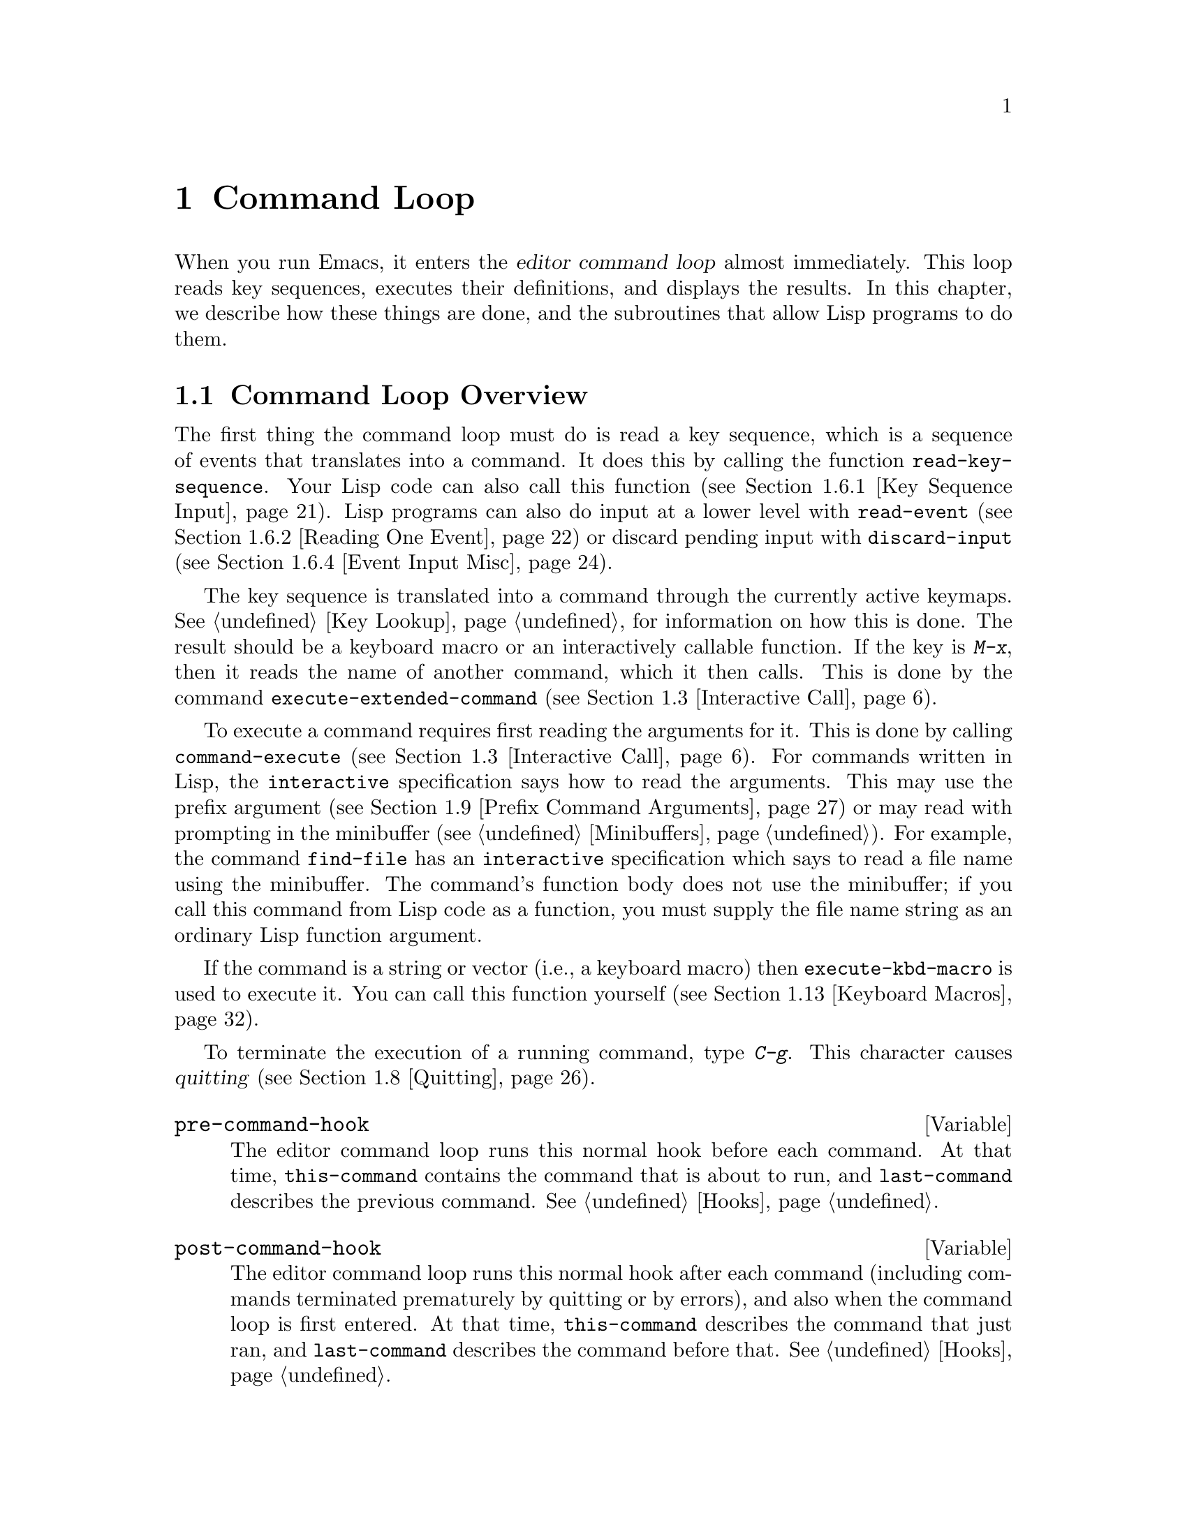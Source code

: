 @c -*-texinfo-*-
@c This is part of the GNU Emacs Lisp Reference Manual.
@c Copyright (C) 1990, 1991, 1992, 1993, 1994 Free Software Foundation, Inc. 
@c See the file elisp.texi for copying conditions.
@setfilename ../info/commands
@node Command Loop, Keymaps, Minibuffers, Top
@chapter Command Loop
@cindex editor command loop
@cindex command loop

  When you run Emacs, it enters the @dfn{editor command loop} almost
immediately.  This loop reads key sequences, executes their definitions,
and displays the results.  In this chapter, we describe how these things
are done, and the subroutines that allow Lisp programs to do them.  

@menu
* Command Overview::    How the command loop reads commands.
* Defining Commands::   Specifying how a function should read arguments.
* Interactive Call::    Calling a command, so that it will read arguments.
* Command Loop Info::   Variables set by the command loop for you to examine.
* Input Events::	What input looks like when you read it.
* Reading Input::       How to read input events from the keyboard or mouse.
* Waiting::             Waiting for user input or elapsed time.
* Quitting::            How @kbd{C-g} works.  How to catch or defer quitting.
* Prefix Command Arguments::    How the commands to set prefix args work.
* Recursive Editing::   Entering a recursive edit,
                          and why you usually shouldn't.
* Disabling Commands::  How the command loop handles disabled commands.
* Command History::     How the command history is set up, and how accessed.
* Keyboard Macros::     How keyboard macros are implemented.
@end menu

@node Command Overview
@section Command Loop Overview

  The first thing the command loop must do is read a key sequence, which
is a sequence of events that translates into a command.  It does this by
calling the function @code{read-key-sequence}.  Your Lisp code can also
call this function (@pxref{Key Sequence Input}).  Lisp programs can also
do input at a lower level with @code{read-event} (@pxref{Reading One
Event}) or discard pending input with @code{discard-input}
(@pxref{Event Input Misc}).

  The key sequence is translated into a command through the currently
active keymaps.  @xref{Key Lookup}, for information on how this is done.
The result should be a keyboard macro or an interactively callable
function.  If the key is @kbd{M-x}, then it reads the name of another
command, which it then calls.  This is done by the command
@code{execute-extended-command} (@pxref{Interactive Call}).

  To execute a command requires first reading the arguments for it.
This is done by calling @code{command-execute} (@pxref{Interactive
Call}).  For commands written in Lisp, the @code{interactive}
specification says how to read the arguments.  This may use the prefix
argument (@pxref{Prefix Command Arguments}) or may read with prompting
in the minibuffer (@pxref{Minibuffers}).  For example, the command
@code{find-file} has an @code{interactive} specification which says to
read a file name using the minibuffer.  The command's function body does
not use the minibuffer; if you call this command from Lisp code as a
function, you must supply the file name string as an ordinary Lisp
function argument.

  If the command is a string or vector (i.e., a keyboard macro) then
@code{execute-kbd-macro} is used to execute it.  You can call this
function yourself (@pxref{Keyboard Macros}).

  To terminate the execution of a running command, type @kbd{C-g}.  This
character causes @dfn{quitting} (@pxref{Quitting}).

@defvar pre-command-hook
The editor command loop runs this normal hook before each command.  At
that time, @code{this-command} contains the command that is about to
run, and @code{last-command} describes the previous command.
@xref{Hooks}.
@end defvar

@defvar post-command-hook
The editor command loop runs this normal hook after each command
(including commands terminated prematurely by quitting or by errors),
and also when the command loop is first entered.  At that time,
@code{this-command} describes the command that just ran, and
@code{last-command} describes the command before that.  @xref{Hooks}.
@end defvar

  An erroneous function in the @code{pre-command-hook} list could easily
make Emacs go into an infinite loop of errors.  To protect you from this
sort of painful problem, Emacs sets the hook variable to @code{nil}
temporarily while running the functions in the hook.  Thus, if a hook
function gets an error, the hook variable is left as @code{nil}.  Emacs
does the same thing for @code{post-command-hook}.

  Quitting is suppressed while running @code{pre-command-hook} and
@code{post-command-hook}; this is because otherwise a quit, happening by
chance within one of these hooks, would turn off the hook.

  One inconvenient result of these protective features is that you
cannot have a function in @code{post-command-hook} or
@code{pre-command-hook} which changes the value of that variable.  But
that's not a real limitation.  If you want hook functions to change the
hook, simply add one fixed function to the hook, and code that function
to look in another hook variable for other functions to call.  Here is
an example:

@example
;; @r{Set up the mechanism.}
(defvar current-post-command-function nil)
(defun run-current-post-command-function ()
  (if current-post-command-function
      (funcall current-post-command-function)))
(add-hooks 'post-command-hook 
           'run-current-post-command-function)

;; @r{Here's a hook function which replaces itself}
;; @r{with a different hook function to run next time.}
(defun first-post-command-function ()
  (setq current-post-command-function
        'second-post-command-function))
@end example

@node Defining Commands
@section Defining Commands
@cindex defining commands
@cindex commands, defining
@cindex functions, making them interactive
@cindex interactive function

  A Lisp function becomes a command when its body contains, at top
level, a form that calls the special form @code{interactive}.  This
form does nothing when actually executed, but its presence serves as a
flag to indicate that interactive calling is permitted.  Its argument
controls the reading of arguments for an interactive call.

@menu
* Using Interactive::     General rules for @code{interactive}.
* Interactive Codes::     The standard letter-codes for reading arguments
                             in various ways.
* Interactive Examples::  Examples of how to read interactive arguments.
@end menu

@node Using Interactive
@subsection Using @code{interactive}

  This section describes how to write the @code{interactive} form that
makes a Lisp function an interactively-callable command.

@defspec interactive arg-descriptor
@cindex argument descriptors
This special form declares that the function in which it appears is a
command, and that it may therefore be called interactively (via
@kbd{M-x} or by entering a key sequence bound to it).  The argument
@var{arg-descriptor} declares how to compute the arguments to the
command when the command is called interactively.

A command may be called from Lisp programs like any other function, but
then the caller supplies the arguments and @var{arg-descriptor} has no
effect.

The @code{interactive} form has its effect because the command loop
(actually, its subroutine @code{call-interactively}) scans through the
function definition looking for it, before calling the function.  Once
the function is called, all its body forms including the
@code{interactive} form are executed, but at this time
@code{interactive} simply returns @code{nil} without even evaluating its
argument.
@end defspec

There are three possibilities for the argument @var{arg-descriptor}:

@itemize @bullet
@item
It may be omitted or @code{nil}; then the command is called with no
arguments.  This leads quickly to an error if the command requires one
or more arguments.

@item
It may be a Lisp expression that is not a string; then it should be a
form that is evaluated to get a list of arguments to pass to the
command.
@cindex argument evaluation form

If this expression reads keyboard input (this includes using the
minibuffer), keep in mind that the integer value of point or the mark
before reading input may be incorrect after reading input.  This is
because the current buffer may be receiving subprocess output;
if subprocess output arrives while the command is waiting for input,
it could relocate point and the mark.

Here's an example of what @emph{not} to do:

@smallexample
(interactive
 (list (region-beginning) (region-end)
       (read-string "Foo: " nil 'my-history)))
@end smallexample

@noindent
Here's how to avoid the problem, by examining point and the mark only
after reading the keyboard input:

@smallexample
(interactive
 (let ((string (read-string "Foo: " nil 'my-history)))
   (list (region-beginning) (region-end) string)))
@end smallexample

@item
@cindex argument prompt
It may be a string; then its contents should consist of a code character
followed by a prompt (which some code characters use and some ignore).
The prompt ends either with the end of the string or with a newline.
Here is a simple example:

@smallexample
(interactive "bFrobnicate buffer: ")
@end smallexample

@noindent
The code letter @samp{b} says to read the name of an existing buffer,
with completion.  The buffer name is the sole argument passed to the
command.  The rest of the string is a prompt.

If there is a newline character in the string, it terminates the prompt.
If the string does not end there, then the rest of the string should
contain another code character and prompt, specifying another argument.
You can specify any number of arguments in this way.

@c Emacs 19 feature
The prompt string can use @samp{%} to include previous argument values
(starting with the first argument) in the prompt.  This is done using
@code{format} (@pxref{Formatting Strings}).  For example, here is how
you could read the name of an existing buffer followed by a new name to
give to that buffer:

@smallexample
@group
(interactive "bBuffer to rename: \nsRename buffer %s to: ")
@end group
@end smallexample

@cindex @samp{*} in interactive
@cindex read-only buffers in interactive
If the first character in the string is @samp{*}, then an error is
signaled if the buffer is read-only.

@cindex @samp{@@} in interactive
@c Emacs 19 feature
If the first character in the string is @samp{@@}, and if the key
sequence used to invoke the command includes any mouse events, then
the window associated with the first of those events is selected
before the command is run.

You can use @samp{*} and @samp{@@} together; the order does not matter.
Actual reading of arguments is controlled by the rest of the prompt
string (starting with the first character that is not @samp{*} or
@samp{@@}).
@end itemize

@node Interactive Codes
@comment  node-name,  next,  previous,  up
@subsection Code Characters for @code{interactive}
@cindex interactive code description
@cindex description for interactive codes
@cindex codes, interactive, description of
@cindex characters for interactive codes

  The code character descriptions below contain a number of key words,
defined here as follows:

@table @b
@item Completion
@cindex interactive completion
Provide completion.  @key{TAB}, @key{SPC}, and @key{RET} perform name
completion because the argument is read using @code{completing-read}
(@pxref{Completion}).  @kbd{?} displays a list of possible completions.

@item Existing
Require the name of an existing object.  An invalid name is not
accepted; the commands to exit the minibuffer do not exit if the current
input is not valid.

@item Default
@cindex default argument string
A default value of some sort is used if the user enters no text in the
minibuffer.  The default depends on the code character.

@item No I/O
This code letter computes an argument without reading any input.
Therefore, it does not use a prompt string, and any prompt string you
supply is ignored.

Even though the code letter doesn't use a prompt string, you must follow
it with a newline if it is not the last code character in the string.

@item Prompt
A prompt immediately follows the code character.  The prompt ends either
with the end of the string or with a newline.

@item Special
This code character is meaningful only at the beginning of the
interactive string, and it does not look for a prompt or a newline.
It is a single, isolated character.
@end table

@cindex reading interactive arguments
  Here are the code character descriptions for use with @code{interactive}:

@table @samp
@item *
Signal an error if the current buffer is read-only.  Special.

@item @@
Select the window mentioned in the first mouse event in the key
sequence that invoked this command.  Special.

@item a
A function name (i.e., a symbol satisfying @code{fboundp}).  Existing,
Completion, Prompt.

@item b
The name of an existing buffer.  By default, uses the name of the
current buffer (@pxref{Buffers}).  Existing, Completion, Default,
Prompt.

@item B
A buffer name.  The buffer need not exist.  By default, uses the name of
a recently used buffer other than the current buffer.  Completion,
Default, Prompt.

@item c
A character.  The cursor does not move into the echo area.  Prompt.

@item C
A command name (i.e., a symbol satisfying @code{commandp}).  Existing,
Completion, Prompt.

@item d
@cindex position argument
The position of point, as an integer (@pxref{Point}).  No I/O.

@item D
A directory name.  The default is the current default directory of the
current buffer, @code{default-directory} (@pxref{System Environment}).
Existing, Completion, Default, Prompt.

@item e
The first or next mouse event in the key sequence that invoked the command.
More precisely, @samp{e} gets events that are lists, so you can look at
the data in the lists.  @xref{Input Events}.  No I/O.

You can use @samp{e} more than once in a single command's interactive
specification.  If the key sequence that invoked the command has
@var{n} events that are lists, the @var{n}th @samp{e} provides the
@var{n}th such event.  Events that are not lists, such as function keys
and @sc{ASCII} characters, do not count where @samp{e} is concerned.

@item f
A file name of an existing file (@pxref{File Names}).  The default
directory is @code{default-directory}.  Existing, Completion, Default,
Prompt.

@item F
A file name.  The file need not exist.  Completion, Default, Prompt.

@item k
A key sequence (@pxref{Keymap Terminology}).  This keeps reading events
until a command (or undefined command) is found in the current key
maps.  The key sequence argument is represented as a string or vector.
The cursor does not move into the echo area.  Prompt.

This kind of input is used by commands such as @code{describe-key} and
@code{global-set-key}.

@item K
A key sequence, whose definition you intend to change.  This works like
@samp{k}, except that it suppresses, for the last input event in the key
sequence, the conversions that are normally used (when necessary) to
convert an undefined key into a defined one.

@item m
@cindex marker argument
The position of the mark, as an integer.  No I/O.

@item n
A number read with the minibuffer.  If the input is not a number, the
user is asked to try again.  The prefix argument, if any, is not used.
Prompt.

@item N
@cindex raw prefix argument usage
The raw prefix argument.  If the prefix argument is @code{nil}, then
read a number as with @kbd{n}.  Requires a number.  @xref{Prefix Command
Arguments}.  Prompt.

@item p
@cindex numeric prefix argument usage
The numeric prefix argument.  (Note that this @samp{p} is lower case.)
No I/O.

@item P
The raw prefix argument.  (Note that this @samp{P} is upper case.)  No
I/O.

@item r
@cindex region argument
Point and the mark, as two numeric arguments, smallest first.  This is
the only code letter that specifies two successive arguments rather than
one.  No I/O.

@item s
Arbitrary text, read in the minibuffer and returned as a string
(@pxref{Text from Minibuffer}).  Terminate the input with either
@key{LFD} or @key{RET}.  (@kbd{C-q} may be used to include either of
these characters in the input.)  Prompt.

@item S
An interned symbol whose name is read in the minibuffer.  Any whitespace
character terminates the input.  (Use @kbd{C-q} to include whitespace in
the string.)  Other characters that normally terminate a symbol (e.g.,
parentheses and brackets) do not do so here.  Prompt.

@item v
A variable declared to be a user option (i.e., satisfying the predicate
@code{user-variable-p}).  @xref{High-Level Completion}.  Existing,
Completion, Prompt.

@item x
A Lisp object, specified with its read syntax, terminated with a
@key{LFD} or @key{RET}.  The object is not evaluated.  @xref{Object from
Minibuffer}.  Prompt.

@item X
@cindex evaluated expression argument
A Lisp form is read as with @kbd{x}, but then evaluated so that its
value becomes the argument for the command.  Prompt.
@end table

@node Interactive Examples
@comment  node-name,  next,  previous,  up
@subsection Examples of Using @code{interactive}
@cindex examples of using @code{interactive}
@cindex @code{interactive}, examples of using 

  Here are some examples of @code{interactive}:

@example
@group
(defun foo1 ()              ; @r{@code{foo1} takes no arguments,}
    (interactive)           ;   @r{just moves forward two words.}
    (forward-word 2))
     @result{} foo1
@end group

@group
(defun foo2 (n)             ; @r{@code{foo2} takes one argument,}
    (interactive "p")       ;   @r{which is the numeric prefix.}
    (forward-word (* 2 n)))
     @result{} foo2
@end group

@group
(defun foo3 (n)             ; @r{@code{foo3} takes one argument,}
    (interactive "nCount:") ;   @r{which is read with the Minibuffer.}
    (forward-word (* 2 n)))
     @result{} foo3
@end group

@group
(defun three-b (b1 b2 b3)
  "Select three existing buffers.
Put them into three windows, selecting the last one."
@end group
    (interactive "bBuffer1:\nbBuffer2:\nbBuffer3:")
    (delete-other-windows)
    (split-window (selected-window) 8)
    (switch-to-buffer b1)
    (other-window 1)
    (split-window (selected-window) 8)
    (switch-to-buffer b2)
    (other-window 1)
    (switch-to-buffer b3))
     @result{} three-b
@group
(three-b "*scratch*" "declarations.texi" "*mail*")
     @result{} nil
@end group
@end example

@node Interactive Call
@section Interactive Call
@cindex interactive call

  After the command loop has translated a key sequence into a
definition, it invokes that definition using the function
@code{command-execute}.  If the definition is a function that is a
command, @code{command-execute} calls @code{call-interactively}, which
reads the arguments and calls the command.  You can also call these
functions yourself.

@defun commandp object
Returns @code{t} if @var{object} is suitable for calling interactively;
that is, if @var{object} is a command.  Otherwise, returns @code{nil}.  

The interactively callable objects include strings and vectors (treated
as keyboard macros), lambda expressions that contain a top-level call to
@code{interactive}, compiled function objects made from such lambda
expressions, autoload objects that are declared as interactive
(non-@code{nil} fourth argument to @code{autoload}), and some of the
primitive functions.

A symbol is @code{commandp} if its function definition is
@code{commandp}.

Keys and keymaps are not commands.  Rather, they are used to look up
commands (@pxref{Keymaps}).

See @code{documentation} in @ref{Accessing Documentation}, for a
realistic example of using @code{commandp}.
@end defun

@defun call-interactively command &optional record-flag
This function calls the interactively callable function @var{command},
reading arguments according to its interactive calling specifications.
An error is signaled if @var{command} is not a function or if it cannot
be called interactively (i.e., is not a command).  Note that keyboard
macros (strings and vectors) are not accepted, even though they are
considered commands, because they are not functions.

@cindex record command history
If @var{record-flag} is non-@code{nil}, then this command and its
arguments are unconditionally added to the list @code{command-history}.
Otherwise, the command is added only if it uses the minibuffer to read
an argument.  @xref{Command History}.
@end defun

@defun command-execute command &optional record-flag
@cindex keyboard macro execution
This function executes @var{command} as an editing command.  The
argument @var{command} must satisfy the @code{commandp} predicate; i.e.,
it must be an interactively callable function or a keyboard macro.

A string or vector as @var{command} is executed with
@code{execute-kbd-macro}.  A function is passed to
@code{call-interactively}, along with the optional @var{record-flag}.

A symbol is handled by using its function definition in its place.  A
symbol with an @code{autoload} definition counts as a command if it was
declared to stand for an interactively callable function.  Such a
definition is handled by loading the specified library and then
rechecking the definition of the symbol.
@end defun

@deffn Command execute-extended-command prefix-argument
@cindex read command name
This function reads a command name from the minibuffer using
@code{completing-read} (@pxref{Completion}).  Then it uses
@code{command-execute} to call the specified command.  Whatever that
command returns becomes the value of @code{execute-extended-command}.

@cindex execute with prefix argument
If the command asks for a prefix argument, it receives the value
@var{prefix-argument}.  If @code{execute-extended-command} is called
interactively, the current raw prefix argument is used for
@var{prefix-argument}, and thus passed on to whatever command is run.

@c !!! Should this be @kindex?
@cindex @kbd{M-x}
@code{execute-extended-command} is the normal definition of @kbd{M-x},
so it uses the string @w{@samp{M-x }} as a prompt.  (It would be better
to take the prompt from the events used to invoke
@code{execute-extended-command}, but that is painful to implement.)  A
description of the value of the prefix argument, if any, also becomes
part of the prompt.

@example
@group
(execute-extended-command 1)
---------- Buffer: Minibuffer ----------
1 M-x forward-word RET
---------- Buffer: Minibuffer ----------
     @result{} t
@end group
@end example
@end deffn

@defun interactive-p
This function returns @code{t} if the containing function (the one that
called @code{interactive-p}) was called interactively, with the function
@code{call-interactively}.  (It makes no difference whether
@code{call-interactively} was called from Lisp or directly from the
editor command loop.)  If the containing function was called by Lisp
evaluation (or with @code{apply} or @code{funcall}), then it was not
called interactively.

The most common use of @code{interactive-p} is for deciding whether to
print an informative message.  As a special exception,
@code{interactive-p} returns @code{nil} whenever a keyboard macro is
being run.  This is to suppress the informative messages and speed
execution of the macro.

For example:

@example
@group
(defun foo ()
  (interactive)
  (and (interactive-p)
       (message "foo")))
     @result{} foo
@end group

@group
(defun bar ()
  (interactive)
  (setq foobar (list (foo) (interactive-p))))
     @result{} bar
@end group

@group
;; @r{Type @kbd{M-x foo}.}
     @print{} foo
@end group

@group
;; @r{Type @kbd{M-x bar}.}
;; @r{This does not print anything.}
@end group

@group
foobar
     @result{} (nil t)
@end group
@end example
@end defun

@node Command Loop Info
@comment  node-name,  next,  previous,  up
@section Information from the Command Loop

The editor command loop sets several Lisp variables to keep status
records for itself and for commands that are run.  

@defvar last-command
This variable records the name of the previous command executed by the
command loop (the one before the current command).  Normally the value
is a symbol with a function definition, but this is not guaranteed.

The value is copied from @code{this-command} when a command returns to
the command loop, except when the command specifies a prefix argument
for the following command.
@end defvar

@defvar this-command
@cindex current command
This variable records the name of the command now being executed by
the editor command loop.  Like @code{last-command}, it is normally a symbol
with a function definition.

The command loop sets this variable just before running a command, and
copies its value into @code{last-command} when the command finishes
(unless the command specifies a prefix argument for the following
command).

@cindex kill command repetition
Some commands set this variable during their execution, as a flag for
whatever command runs next.  In particular, the functions that kill text
set @code{this-command} to @code{kill-region} so that any kill commands
immediately following will know to append the killed text to the
previous kill.
@end defvar

If you do not want a particular command to be recognized as the previous
command in the case where it got an error, you must code that command to
prevent this.  One way is to set @code{this-command} to @code{t} at the
beginning of the command, and set @code{this-command} back to its proper
value at the end, like this:

@example
(defun foo (args@dots{})
  (interactive @dots{})
  (let ((old-this-command this-command))
    (setq this-command t)
    @r{@dots{}do the work@dots{}}
    (setq this-command old-this-command)))
@end example

@defun this-command-keys
This function returns a string or vector containing the key sequence
that invoked the present command, plus any previous commands that
generated the prefix argument for this command.  The value is a string
if all those events were characters.  @xref{Input Events}.

@example
@group
(this-command-keys)
;; @r{Now use @kbd{C-u C-x C-e} to evaluate that.}
     @result{} "^U^X^E"
@end group
@end example
@end defun

@defvar last-nonmenu-event
This variable holds the last input event read as part of a key
sequence, not counting events resulting from mouse menus.

One use of this variable is to figure out a good default location to
pop up another menu.
@end defvar

@defvar last-command-event
@defvarx last-command-char
This variable is set to the last input event that was read by the
command loop as part of a command.  The principal use of this variable
is in @code{self-insert-command}, which uses it to decide which
character to insert.

@example
@group
last-command-event
;; @r{Now use @kbd{C-u C-x C-e} to evaluate that.}
     @result{} 5
@end group
@end example

@noindent
The value is 5 because that is the @sc{ASCII} code for @kbd{C-e}.

The alias @code{last-command-char} exists for compatibility with
Emacs version 18.
@end defvar

@c Emacs 19 feature
@defvar last-event-frame
This variable records which frame the last input event was directed to.
Usually this is the frame that was selected when the event was
generated, but if that frame has redirected input focus to another
frame, the value is the frame to which the event was redirected.
@xref{Input Focus}.
@end defvar

@defvar echo-keystrokes
This variable determines how much time should elapse before command
characters echo.  Its value must be an integer, which specifies the
number of seconds to wait before echoing.  If the user types a prefix
key (such as @kbd{C-x}) and then delays this many seconds before
continuing, the prefix key is echoed in the echo area.  Any subsequent
characters in the same command will be echoed as well.

If the value is zero, then command input is not echoed.
@end defvar

@node Input Events
@section Input Events
@cindex events
@cindex input events

The Emacs command loop reads a sequence of @dfn{input events} that
represent keyboard or mouse activity.  The events for keyboard activity
are characters or symbols; mouse events are always lists.  This section
describes the representation and meaning of input events in detail.

@defun eventp object
This function returns non-@code{nil} if @var{event} is an input event.
@end defun

@menu
* Keyboard Events::		Ordinary characters--keys with symbols on them.
* Function Keys::		Function keys--keys with names, not symbols.
* Mouse Events::                Overview of mouse events.
* Click Events::		Pushing and releasing a mouse button.
* Drag Events::			Moving the mouse before releasing the button.
* Button-Down Events::		A button was pushed and not yet released.
* Repeat Events::               Double and triple click (or drag, or down).
* Motion Events::		Just moving the mouse, not pushing a button.
* Focus Events::		Moving the mouse between frames.
* Misc Events::                 Other events window systems can generate.
* Event Examples::		Examples of the lists for mouse events.
* Classifying Events::		Finding the modifier keys in an event symbol.
				Event types.
* Accessing Events::		Functions to extract info from events.
* Strings of Events::           Special considerations for putting
				  keyboard character events in a string.
@end menu

@node Keyboard Events
@subsection Keyboard Events

There are two kinds of input you can get from the keyboard: ordinary
keys, and function keys.  Ordinary keys correspond to characters; the
events they generate are represented in Lisp as characters.  In Emacs
versions 18 and earlier, characters were the only events.  The event
type of a character event is the character itself (an integer); 
see @ref{Classifying Events}.

@cindex modifier bits (of input character)
@cindex basic code (of input character)
An input character event consists of a @dfn{basic code} between 0 and
255, plus any or all of these @dfn{modifier bits}:

@table @asis
@item meta
The 2**23 bit in the character code indicates a character
typed with the meta key held down.

@item control
The 2**22 bit in the character code indicates a non-@sc{ASCII}
control character.

@sc{ASCII} control characters such as @kbd{C-a} have special basic
codes of their own, so Emacs needs no special bit to indicate them.
Thus, the code for @kbd{C-a} is just 1.

But if you type a control combination not in @sc{ASCII}, such as
@kbd{%} with the control key, the numeric value you get is the code
for @kbd{%} plus 2**22 (assuming the terminal supports non-@sc{ASCII}
control characters).

@item shift
The 2**21 bit in the character code indicates an @sc{ASCII} control
character typed with the shift key held down.

For letters, the basic code indicates upper versus lower case; for
digits and punctuation, the shift key selects an entirely different
character with a different basic code.  In order to keep within
the @sc{ASCII} character set whenever possible, Emacs avoids using
the 2**21 bit for those characters.

However, @sc{ASCII} provides no way to distinguish @kbd{C-A} from
@kbd{C-a}, so Emacs uses the 2**21 bit in @kbd{C-A} and not in
@kbd{C-a}.

@item hyper
The 2**20 bit in the character code indicates a character
typed with the hyper key held down.

@item super
The 2**19 bit in the character code indicates a character
typed with the super key held down.

@item alt
The 2**18 bit in the character code indicates a character typed with
the alt key held down.  (On some terminals, the key labeled @key{ALT}
is actually the meta key.)
@end table

  In the future, Emacs may support a larger range of basic codes.  We
may also move the modifier bits to larger bit numbers.  Therefore, you
should avoid mentioning specific bit numbers in your program.
Instead, the way to test the modifier bits of a character is with the
function @code{event-modifiers} (@pxref{Classifying Events}).

@node Function Keys
@subsection Function Keys

@cindex function keys
Most keyboards also have @dfn{function keys}---keys that have names or
symbols that are not characters.  Function keys are represented in Lisp
as symbols; the symbol's name is the function key's label, in lower
case.  For example, pressing a key labeled @key{F1} places the symbol
@code{f1} in the input stream.

The event type of a function key event is the event symbol itself.
@xref{Classifying Events}.

Here are a few special cases in the symbol-naming convention for
function keys:

@table @asis
@item @code{backspace}, @code{tab}, @code{newline}, @code{return}, @code{delete}
These keys correspond to common @sc{ASCII} control characters that have
special keys on most keyboards.

In @sc{ASCII}, @kbd{C-i} and @key{TAB} are the same character.  If the
terminal can distinguish between them, Emacs conveys the distinction to
Lisp programs by representing the former as the integer 9, and the
latter as the symbol @code{tab}.

Most of the time, it's not useful to distinguish the two.  So normally
@code{function-key-map} is set up to map @code{tab} into 9.  Thus, a key
binding for character code 9 (the character @kbd{C-i}) also applies to
@code{tab}.  Likewise for the other symbols in this group.  The function
@code{read-char} likewise converts these events into characters.

In @sc{ASCII}, @key{BS} is really @kbd{C-h}.  But @code{backspace}
converts into the character code 127 (@key{DEL}), not into code 8
(@key{BS}).  This is what most users prefer.

@item @code{left}, @code{up}, @code{right}, @code{down}
Cursor arrow keys
@item @code{kp-add}, @code{kp-decimal}, @code{kp-divide}, @dots{}
Keypad keys (to the right of the regular keyboard).
@item @code{kp-0}, @code{kp-1}, @dots{}
Keypad keys with digits.
@item @code{kp-f1}, @code{kp-f2}, @code{kp-f3}, @code{kp-f4}
Keypad PF keys.
@item @code{kp-home}, @code{kp-left}, @code{kp-up}, @code{kp-right}, @code{kp-down}
Keypad arrow keys.  Emacs normally translates these
into the non-keypad keys @code{home}, @code{left}, @dots{}
@item @code{kp-prior}, @code{kp-next}, @code{kp-end}, @code{kp-begin}, @code{kp-insert}, @code{kp-delete}
Additional keypad duplicates of keys ordinarily found elsewhere.  Emacs
normally translates these into the like-named non-keypad keys.
@end table

You can use the modifier keys @key{ALT}, @key{CTRL}, @key{HYPER},
@key{META}, @key{SHIFT}, and @key{SUPER} with function keys.  The way to
represent them is with prefixes in the symbol name:

@table @samp
@item A-
The alt modifier.
@item C-
The control modifier.
@item H-
The hyper modifier.
@item M-
The meta modifier.
@item S-
The shift modifier.
@item s-
The super modifier.
@end table

Thus, the symbol for the key @key{F3} with @key{META} held down is
@code{M-f3}.  When you use more than one prefix, we recommend you
write them in alphabetical order; but the order does not matter in
arguments to the key-binding lookup and modification functions.

@node Mouse Events
@subsection Mouse Events

Emacs supports four kinds of mouse events: click events, drag events,
button-down events, and motion events.  All mouse events are represented
as lists.  The @sc{car} of the list is the event type; this says which
mouse button was involved, and which modifier keys were used with it.
The event type can also distinguish double or triple button presses
(@pxref{Repeat Events}).  The rest of the list elements give position
and time information.

For key lookup, only the event type matters: two events of the same type
necessarily run the same command.  The command can access the full
values of these events using the @samp{e} interactive code.
@xref{Interactive Codes}.

A key sequence that starts with a mouse event is read using the keymaps
of the buffer in the window that the mouse was in, not the current
buffer.  This does not imply that clicking in a window selects that
window or its buffer---that is entirely under the control of the command
binding of the key sequence.

@node Click Events
@subsection Click Events
@cindex click event
@cindex mouse click event

When the user presses a mouse button and releases it at the same
location, that generates a @dfn{click} event.  Mouse click events have
this form:

@example
(@var{event-type}
 (@var{window} @var{buffer-pos} (@var{x} . @var{y}) @var{timestamp})
 @var{click-count})
@end example

Here is what the elements normally mean:

@table @asis
@item @var{event-type}
This is a symbol that indicates which mouse button was used.  It is
one of the symbols @code{mouse-1}, @code{mouse-2}, @dots{}, where the
buttons are numbered left to right.

You can also use prefixes @samp{A-}, @samp{C-}, @samp{H-}, @samp{M-},
@samp{S-} and @samp{s-} for modifiers alt, control, hyper, meta, shift
and super, just as you would with function keys.

This symbol also serves as the event type of the event.  Key bindings
describe events by their types; thus, if there is a key binding for
@code{mouse-1}, that binding would apply to all events whose
@var{event-type} is @code{mouse-1}.

@item @var{window}
This is the window in which the click occurred.

@item @var{x}, @var{y}
These are the pixel-denominated coordinates of the click, relative to
the top left corner of @var{window}, which is @code{(0 . 0)}.

@item @var{buffer-pos}
This is the buffer position of the character clicked on.

@item @var{timestamp}
This is the time at which the event occurred, in milliseconds.  (Since
this value wraps around the entire range of Emacs Lisp integers in about
five hours, it is useful only for relating the times of nearby events.)

@item @var{click-count}
This is the number of rapid repeated presses so far of the same mouse
button.  @xref{Repeat Events}.
@end table

The meanings of @var{buffer-pos}, @var{x} and @var{y} are somewhat
different when the event location is in a special part of the screen,
such as the mode line or a scroll bar.

If the location is in a scroll bar, then @var{buffer-pos} is the symbol
@code{vertical-scroll-bar} or @code{horizontal-scroll-bar}, and the pair
@code{(@var{x} . @var{y})} is replaced with a pair @code{(@var{portion}
. @var{whole})}, where @var{portion} is the distance of the click from
the top or left end of the scroll bar, and @var{whole} is the length of
the entire scroll bar.

If the position is on a mode line or the vertical line separating
@var{window} from its neighbor to the right, then @var{buffer-pos} is
the symbol @code{mode-line} or @code{vertical-line}.  For the mode line,
@var{y} does not have meaningful data.  For the vertical line, @var{x}
does not have meaningful data.

In one special case, @var{buffer-pos} is a list containing a symbol (one
of the symbols listed above) instead of just the symbol.  This happens
after the imaginary prefix keys for the event are inserted into the
input stream.  @xref{Key Sequence Input}.

@node Drag Events
@subsection Drag Events
@cindex drag event
@cindex mouse drag event

With Emacs, you can have a drag event without even changing your
clothes.  A @dfn{drag event} happens every time the user presses a mouse
button and then moves the mouse to a different character position before
releasing the button.  Like all mouse events, drag events are
represented in Lisp as lists.  The lists record both the starting mouse
position and the final position, like this:

@example
(@var{event-type}
 (@var{window1} @var{buffer-pos1} (@var{x1} . @var{y1}) @var{timestamp1})
 (@var{window2} @var{buffer-pos2} (@var{x2} . @var{y2}) @var{timestamp2})
 @var{click-count})
@end example

For a drag event, the name of the symbol @var{event-type} contains the
prefix @samp{drag-}.  The second and third elements of the event give
the starting and ending position of the drag.  Aside from that, the data
have the same meanings as in a click event (@pxref{Click Events}).  You
can access the second element of any mouse event in the same way, with
no need to distinguish drag events from others.

The @samp{drag-} prefix follows the modifier key prefixes such as
@samp{C-} and @samp{M-}.

If @code{read-key-sequence} receives a drag event that has no key
binding, and the corresponding click event does have a binding, it
changes the drag event into a click event at the drag's starting
position.  This means that you don't have to distinguish between click
and drag events unless you want to.

@node Button-Down Events
@subsection Button-Down Events
@cindex button-down event

Click and drag events happen when the user releases a mouse button.
They cannot happen earlier, because there is no way to distinguish a
click from a drag until the button is released.

If you want to take action as soon as a button is pressed, you need to
handle @dfn{button-down} events.@footnote{Button-down is the
conservative antithesis of drag.}  These occur as soon as a button is
pressed.  They are represented by lists that look exactly like click
events (@pxref{Click Events}), except that the @var{event-type} symbol
name contains the prefix @samp{down-}.  The @samp{down-} prefix follows
modifier key prefixes such as @samp{C-} and @samp{M-}.

The function @code{read-key-sequence}, and therefore the Emacs command
loop as well, ignore any button-down events that don't have command
bindings.  This means that you need not worry about defining button-down
events unless you want them to do something.  The usual reason to define
a button-down event is so that you can track mouse motion (by reading
motion events) until the button is released.  @xref{Motion Events}.

@node Repeat Events
@subsection Repeat Events
@cindex repeat events
@cindex double-click events
@cindex triple-click events

If you press the same mouse button more than once in quick succession
without moving the mouse, Emacs generates special @dfn{repeat} mouse
events for the second and subsequent presses.

The most common repeat events are @dfn{double-click} events.  Emacs
generates a double-click event when you click a button twice; the event
happens when you release the button (as is normal for all click
events).

The event type of a double-click event contains the prefix
@samp{double-}.  Thus, a double click on the second mouse button with
@key{meta} held down comes to the Lisp program as
@code{M-double-mouse-2}.  If a double-click event has no binding, the
binding of the corresponding ordinary click event is used to execute
it.  Thus, you need not pay attention to the double click feature 
unless you really want to.

When the user performs a double click, Emacs generates first an ordinary
click event, and then a double-click event.  Therefore, you must design
the command binding of the double click event to assume that the
single-click command has already run.  It must produce the desired
results of a double click, starting from the results of a single click.

This is convenient, if the meaning of a double click somehow ``builds
on'' the meaning of a single click---which is recommended user interface
design practice for double clicks.

If you click a button, then press it down again and start moving the
mouse with the button held down, then you get a @dfn{double-drag} event
when you ultimately release the button.  Its event type contains
@samp{double-drag} instead of just @samp{drag}.  If a double-drag event
has no binding, Emacs looks for an alternate binding as if the event
were an ordinary drag.

Before the double-click or double-drag event, Emacs generates a
@dfn{double-down} event when the user presses the button down for the
second time.  Its event type contains @samp{double-down} instead of just
@samp{down}.  If a double-down event has no binding, Emacs looks for an
alternate binding as if the event were an ordinary button-down event.
If it finds no binding that way either, the double-down event is
ignored.

To summarize, when you click a button and then press it again right
away, Emacs generates a down event and a click event for the first
click, a double-down event when you press the button again, and finally
either a double-click or a double-drag event.

If you click a button twice and then press it again, all in quick
succession, Emacs generates a @dfn{triple-down} event, followed by
either a @dfn{triple-click} or a @dfn{triple-drag}.  The event types of
these events contain @samp{triple} instead of @samp{double}.  If any
triple event has no binding, Emacs uses the binding that it would use
for the corresponding double event.

If you click a button three or more times and then press it again, the
events for the presses beyond the third are all triple events.  Emacs
does not have separate event types for quadruple, quintuple, etc.@:
events.  However, you can look at the event list to find out precisely
how many times the button was pressed.

@defun event-click-count event
This function returns the number of consecutive button presses that led
up to @var{event}.  If @var{event} is a double-down, double-click or
double-drag event, the value is 2.  If @var{event} is a triple event,
the value is 3 or greater.  If @var{event} is an ordinary mouse event
(not a repeat event), the value is 1.
@end defun

@defvar double-click-time
To generate repeat events, successive mouse button presses must be at
the same screen position, and the number of milliseconds between
successive button presses must be less than the value of
@code{double-click-time}.  Setting @code{double-click-time} to
@code{nil} disables multi-click detection entirely.  Setting it to
@code{t} removes the time limit; Emacs then detects multi-clicks by
position only.
@end defvar

@node Motion Events
@subsection Motion Events
@cindex motion event
@cindex mouse motion events

Emacs sometimes generates @dfn{mouse motion} events to describe motion
of the mouse without any button activity.  Mouse motion events are
represented by lists that look like this:

@example
(mouse-movement
 (@var{window} @var{buffer-pos} (@var{x} . @var{y}) @var{timestamp}))
@end example

The second element of the list describes the current position of the
mouse, just as in a click event (@pxref{Click Events}).

The special form @code{track-mouse} enables generation of motion events
within its body.  Outside of @code{track-mouse} forms, Emacs does not
generate events for mere motion of the mouse, and these events do not
appear.

@defspec track-mouse body@dots{}
This special form executes @var{body}, with generation of mouse motion
events enabled.  Typically @var{body} would use @code{read-event}
to read the motion events and modify the display accordingly.

When the user releases the button, that generates a click event.
Typically, @var{body} should return when it sees the click event, and
discard that event.
@end defspec

@node Focus Events
@subsection Focus Events
@cindex focus event

Window systems provide general ways for the user to control which window
gets keyboard input.  This choice of window is called the @dfn{focus}.
When the user does something to switch between Emacs frames, that
generates a @dfn{focus event}.  The normal definition of a focus event,
in the global keymap, is to select a new frame within Emacs, as the user
would expect.  @xref{Input Focus}.

Focus events are represented in Lisp as lists that look like this:

@example
(switch-frame @var{new-frame})
@end example

@noindent
where @var{new-frame} is the frame switched to.

Most X window managers are set up so that just moving the mouse into a
window is enough to set the focus there.  Emacs appears to do this,
because it changes the cursor to solid in the new frame.  However, there
is no need for the Lisp program to know about the focus change until
some other kind of input arrives.  So Emacs generates a focus event only
when the user actually types a keyboard key or presses a mouse button in
the new frame; just moving the mouse between frames does not generate a
focus event.

A focus event in the middle of a key sequence would garble the
sequence.  So Emacs never generates a focus event in the middle of a key
sequence.  If the user changes focus in the middle of a key
sequence---that is, after a prefix key---then Emacs reorders the events
so that the focus event comes either before or after the multi-event key
sequence, and not within it.

@node Misc Events
@subsection Miscellaneous Window System Events

A few other event types represent occurrences within the window system.

@table @code
@cindex @code{delete-frame} event
@item (delete-frame (@var{frame}))
This kind of event indicates that the user gave the window manager
a command to delete a particular window, which happens to be an Emacs frame.

The standard definition of the @code{delete-frame} event is to delete @var{frame}.

@cindex @code{iconify-frame} event
@item (iconify-frame (@var{frame}))
This kind of event indicates that the user iconified @var{frame} using
the window manager.  Its standard definition is @code{ignore}; since
the frame has already been iconified, Emacs has no work to do.
The purpose of this event type is so that you can keep track of such
events if you want to.

@cindex @code{deiconify-frame} event
@item (deiconify-frame (@var{frame}))
This kind of event indicates that the user deiconified @var{frame} using
the window manager.  Its standard definition is @code{ignore}; since the
frame has already been iconified, Emacs has no work to do.
@end table

@node Event Examples
@subsection Event Examples

If the user presses and releases the left mouse button over the same
location, that generates a sequence of events like this:

@smallexample
(down-mouse-1 (#<window 18 on NEWS> 2613 (0 . 38) -864320))
(mouse-1      (#<window 18 on NEWS> 2613 (0 . 38) -864180))
@end smallexample

While holding the control key down, the user might hold down the
second mouse button, and drag the mouse from one line to the next.
That produces two events, as shown here:

@smallexample
(C-down-mouse-2 (#<window 18 on NEWS> 3440 (0 . 27) -731219))
(C-drag-mouse-2 (#<window 18 on NEWS> 3440 (0 . 27) -731219)
                (#<window 18 on NEWS> 3510 (0 . 28) -729648))
@end smallexample

While holding down the meta and shift keys, the user might press the
second mouse button on the window's mode line, and then drag the mouse
into another window.  That produces a pair of events like these:

@smallexample
(M-S-down-mouse-2 (#<window 18 on NEWS> mode-line (33 . 31) -457844))
(M-S-drag-mouse-2 (#<window 18 on NEWS> mode-line (33 . 31) -457844)
                  (#<window 20 on carlton-sanskrit.tex> 161 (33 . 3)
                   -453816))
@end smallexample

@node Classifying Events
@subsection Classifying Events
@cindex event type

  Every event has an @dfn{event type}, which classifies the event for
key binding purposes.  For a keyboard event, the event type equals the
event value; thus, the event type for a character is the character, and
the event type for a function key symbol is the symbol itself.  For
events that are lists, the event type is the symbol in the @sc{car} of
the list.  Thus, the event type is always a symbol or a character.

  Two events of the same type are equivalent where key bindings are
concerned; thus, they always run the same command.  That does not
necessarily mean they do the same things, however, as some commands look
at the whole event to decide what to do.  For example, some commands use
the location of a mouse event to decide where in the buffer to act.

  Sometimes broader classifications of events are useful.  For example,
you might want to ask whether an event involved the @key{META} key,
regardless of which other key or mouse button was used.

  The functions @code{event-modifiers} and @code{event-basic-type} are
provided to get such information conveniently.

@defun event-modifiers event
This function returns a list of the modifiers that @var{event} has.  The
modifiers are symbols; they include @code{shift}, @code{control},
@code{meta}, @code{alt}, @code{hyper} and @code{super}.  In addition,
the modifiers list of a mouse event symbol always contains one of
@code{click}, @code{drag}, and @code{down}.

The argument @var{event} may be an entire event object, or just an event
type.

Here are some examples:

@example
(event-modifiers ?a)
     @result{} nil
(event-modifiers ?\C-a)
     @result{} (control)
(event-modifiers ?\C-%)
     @result{} (control)
(event-modifiers ?\C-\S-a)
     @result{} (control shift)
(event-modifiers 'f5)
     @result{} nil
(event-modifiers 's-f5)
     @result{} (super)
(event-modifiers 'M-S-f5)
     @result{} (meta shift)
(event-modifiers 'mouse-1)
     @result{} (click)
(event-modifiers 'down-mouse-1)
     @result{} (down)
@end example

The modifiers list for a click event explicitly contains @code{click},
but the event symbol name itself does not contain @samp{click}.
@end defun

@defun event-basic-type event
This function returns the key or mouse button that @var{event}
describes, with all modifiers removed.  For example:

@example
(event-basic-type ?a)
     @result{} 97
(event-basic-type ?A)
     @result{} 97
(event-basic-type ?\C-a)
     @result{} 97
(event-basic-type ?\C-\S-a)
     @result{} 97
(event-basic-type 'f5)
     @result{} f5
(event-basic-type 's-f5)
     @result{} f5
(event-basic-type 'M-S-f5)
     @result{} f5
(event-basic-type 'down-mouse-1)
     @result{} mouse-1
@end example
@end defun

@defun mouse-movement-p object
This function returns non-@code{nil} if @var{object} is a mouse movement
event.
@end defun

@node Accessing Events
@subsection Accessing Events

  This section describes convenient functions for accessing the data in
a mouse button or motion event.

  These two functions return the starting or ending position of a
mouse-button event.  The position is a list of this form:

@example
(@var{window} @var{buffer-position} (@var{x} . @var{y}) @var{timestamp})
@end example

@defun event-start event
This returns the starting position of @var{event}.

If @var{event} is a click or button-down event, this returns the
location of the event.  If @var{event} is a drag event, this returns the
drag's starting position.
@end defun

@defun event-end event
This returns the ending position of @var{event}.

If @var{event} is a drag event, this returns the position where the user
released the mouse button.  If @var{event} is a click or button-down
event, the value is actually the starting position, which is the only
position such events have.
@end defun

  These four functions take a position as described above, and return
various parts of it.

@defun posn-window position
Return the window that @var{position} is in.
@end defun

@defun posn-point position
Return the buffer position in @var{position}.  This is an integer.
@end defun

@defun posn-x-y position
Return the pixel-based x and y coordinates in @var{position}, as a cons
cell @code{(@var{x} . @var{y})}.
@end defun

@defun posn-col-row position
Return the row and column (in units of characters) of @var{position}, as
a cons cell @code{(@var{col} . @var{row})}.  These are computed from the
@var{x} and @var{y} values actually found in @var{position}.
@end defun

@defun posn-timestamp position
Return the timestamp in @var{position}.
@end defun

@defun scroll-bar-event-ratio event
This function returns the fractional vertical position of a scroll bar
event within the scroll bar.  The value is a cons cell
@code{(@var{portion} . @var{whole})} containing two integers whose ratio
is the fractional position.
@end defun

@defun scroll-bar-scale ratio total
This function multiplies (in effect) @var{ratio} by @var{total},
rounding the result to an integer.  The argument @var{ratio} is not a
number, but rather a pair @code{(@var{num} . @var{denom})}---typically a
value returned by @code{scroll-bar-event-ratio}.

This function is handy for scaling a position on a scroll bar into a
buffer position.  Here's how to do that:

@example
(+ (point-min)
   (scroll-bar-scale
      (posn-x-y (event-start event))
      (- (point-max) (point-min))))
@end example

Recall that scroll bar events have two integers forming ratio in place
of a pair of x and y coordinates.
@end defun

@node Strings of Events
@subsection Putting Keyboard Events in Strings

  In most of the places where strings are used, we conceptualize the
string as containing text characters---the same kind of characters found
in buffers or files.  Occasionally Lisp programs use strings that
conceptually contain keyboard characters; for example, they may be key
sequences or keyboard macro definitions.  There are special rules for
how to put keyboard characters into a string, because they are not
limited to the range of 0 to 255 as text characters are.

  A keyboard character typed using the @key{META} key is called a
@dfn{meta character}.  The numeric code for such an event includes the
2**23 bit; it does not even come close to fitting in a string.  However,
earlier Emacs versions used a different representation for these
characters, which gave them codes in the range of 128 to 255.  That did
fit in a string, and many Lisp programs contain string constants that
use @samp{\M-} to express meta characters, especially as the argument to
@code{define-key} and similar functions.

  We provide backward compatibility to run those programs using special
rules for how to put a keyboard character event in a string.  Here are
the rules:

@itemize @bullet
@item
If the keyboard character value is in the range of 0 to 127, it can go
in the string unchanged.

@item
The meta variants of those characters, with codes in the range of 2**23
to 2**23+127, can also go in the string, but you must change their
numeric values.  You must set the 2**7 bit instead of the 2**23 bit,
resulting in a value between 128 and 255.

@item
Other keyboard character events cannot fit in a string.  This includes
keyboard events in the range of 128 to 255.
@end itemize

  Functions such as @code{read-key-sequence} that can construct strings
of keyboard input characters follow these rules.  They construct vectors
instead of strings, when the events won't fit in a string.

  When you use the read syntax @samp{\M-} in a string, it produces a
code in the range of 128 to 255---the same code that you get if you
modify the corresponding keyboard event to put it in the string.  Thus,
meta events in strings work consistently regardless of how they get into
the strings.

  The reason we changed the representation of meta characters as
keyboard events is to make room for basic character codes beyond 127,
and support meta variants of such larger character codes.

  New programs can avoid dealing with these special compatibility rules
by using vectors instead of strings for key sequences when there is any
possibility that they might contain meta characters, and by using
@code{listify-key-sequence} to access a string of events.

@defun listify-key-sequence key
This function converts the string or vector @var{key} to a list of
events, which you can put in @code{unread-command-events}.  Converting a
vector is simple, but converting a string is tricky because of the
special representation used for meta characters in a string.
@end defun

@node Reading Input
@section Reading Input

  The editor command loop reads keyboard input using the function
@code{read-key-sequence}, which uses @code{read-event}.  These and other
functions for keyboard input are also available for use in Lisp
programs.  See also @code{momentary-string-display} in @ref{Temporary
Displays}, and @code{sit-for} in @ref{Waiting}.  @xref{Terminal Input},
for functions and variables for controlling terminal input modes and
debugging terminal input.

  For higher-level input facilities, see @ref{Minibuffers}.

@menu
* Key Sequence Input::		How to read one key sequence.
* Reading One Event::		How to read just one event.
* Quoted Character Input::	Asking the user to specify a character.
* Event Input Misc::    	How to reread or throw away input events.
@end menu

@node Key Sequence Input
@subsection Key Sequence Input
@cindex key sequence input

  The command loop reads input a key sequence at a time, by calling
@code{read-key-sequence}.  Lisp programs can also call this function;
for example, @code{describe-key} uses it to read the key to describe.

@defun read-key-sequence prompt
@cindex key sequence
This function reads a key sequence and returns it as a string or
vector.  It keeps reading events until it has accumulated a full key
sequence; that is, enough to specify a non-prefix command using the
currently active keymaps.

If the events are all characters and all can fit in a string, then
@code{read-key-sequence} returns a string (@pxref{Strings of Events}).
Otherwise, it returns a vector, since a vector can hold all kinds of
events---characters, symbols, and lists.  The elements of the string or
vector are the events in the key sequence.

The function @code{read-key-sequence} suppresses quitting: @kbd{C-g}
typed while reading with this function works like any other character,
and does not set @code{quit-flag}.  @xref{Quitting}.

The argument @var{prompt} is either a string to be displayed in the echo
area as a prompt, or @code{nil}, meaning not to display a prompt.

In the example below, the prompt @samp{?} is displayed in the echo area,
and the user types @kbd{C-x C-f}.

@example
(read-key-sequence "?")

@group
---------- Echo Area ----------
?@kbd{C-x C-f}
---------- Echo Area ----------

     @result{} "^X^F"
@end group
@end example
@end defun

@defvar num-input-keys
@c Emacs 19 feature
This variable's value is the number of key sequences processed so far in
this Emacs session.  This includes key sequences read from the terminal
and key sequences read from keyboard macros being executed.
@end defvar

@cindex upper case key sequence
@cindex downcasing in @code{lookup-key}
If an input character is an upper-case letter and has no key binding,
but its lower-case equivalent has one, then @code{read-key-sequence}
converts the character to lower case.  Note that @code{lookup-key} does
not perform case conversion in this way.

The function @code{read-key-sequence} also transforms some mouse events.
It converts unbound drag events into click events, and discards unbound
button-down events entirely.  It also reshuffles focus events so that they
never appear in a key sequence with any other events.

When mouse events occur in special parts of a window, such as a mode
line or a scroll bar, the event type shows nothing special---it is the
same symbol that would normally represent that combination of mouse
button and modifier keys.  The information about the window part is
kept elsewhere in the event---in the coordinates.  But
@code{read-key-sequence} translates this information into imaginary
prefix keys, all of which are symbols: @code{mode-line},
@code{vertical-line}, @code{horizontal-scroll-bar} and
@code{vertical-scroll-bar}.

You can define meanings for mouse clicks in special window parts by
defining key sequences using these imaginary prefix keys.

For example, if you call @code{read-key-sequence} and then click the
mouse on the window's mode line, you get an event like this:

@example
(read-key-sequence "Click on the mode line: ")
     @result{} [mode-line
         (mouse-1
          (#<window 6 on NEWS> mode-line
           (40 . 63) 5959987))]
@end example

@node Reading One Event
@subsection Reading One Event

  The lowest level functions for command input are those that read a
single event.

@defun read-event
This function reads and returns the next event of command input, waiting
if necessary until an event is available.  Events can come directly from
the user or from a keyboard macro.

The function @code{read-event} does not display any message to indicate
it is waiting for input; use @code{message} first, if you wish to
display one.  If you have not displayed a message, @code{read-event}
prompts by echoing: it displays descriptions of the events that led to
or were read by the current command.  @xref{The Echo Area}.

If @code{cursor-in-echo-area} is non-@code{nil}, then @code{read-event}
moves the cursor temporarily to the echo area, to the end of any message
displayed there.  Otherwise @code{read-event} does not move the cursor.

Here is what happens if you call @code{read-event} and then press the
right-arrow function key:

@example
@group
(read-event)
     @result{} right
@end group
@end example
@end defun

@defun read-char
This function reads and returns a character of command input.  It
discards any events that are not characters, until it gets a character.

In the first example, the user types the character @kbd{1} (@sc{ASCII}
code 49).  The second example shows a keyboard macro definition that
calls @code{read-char} from the minibuffer using @code{eval-expression}.
@code{read-char} reads the keyboard macro's very next character, which
is @kbd{1}.  Then @code{eval-expression} displays its return value in
the echo area.

@example
@group
(read-char)
     @result{} 49
@end group

@group
(symbol-function 'foo)
     @result{} "^[^[(read-char)^M1"
@end group
@group
(execute-kbd-macro 'foo)
     @print{} 49
     @result{} nil
@end group
@end example
@end defun

@node Quoted Character Input
@subsection Quoted Character Input
@cindex quoted character input

  You can use the function @code{read-quoted-char} to ask the user to
specify a character, and allow the user to specify a control or meta
character conveniently, either literally or as an octal character code.
The command @code{quoted-insert} uses this function.

@defun read-quoted-char &optional prompt
@cindex octal character input
@cindex control characters, reading
@cindex nonprinting characters, reading
This function is like @code{read-char}, except that if the first
character read is an octal digit (0-7), it reads up to two more octal digits
(but stopping if a non-octal digit is found) and returns the
character represented by those digits in octal.

Quitting is suppressed when the first character is read, so that the
user can enter a @kbd{C-g}.  @xref{Quitting}.

If @var{prompt} is supplied, it specifies a string for prompting the
user.  The prompt string is always displayed in the echo area, followed
by a single @samp{-}.

In the following example, the user types in the octal number 177 (which
is 127 in decimal).

@example
(read-quoted-char "What character")

@group
---------- Echo Area ----------
What character-@kbd{177}
---------- Echo Area ----------

     @result{} 127
@end group
@end example
@end defun

@need 2000
@node Event Input Misc
@subsection Miscellaneous Event Input Features

This section describes how to ``peek ahead'' at events without using
them up, how to check for pending input, and how to discard pending
input.

@defvar unread-command-events
@cindex next input
@cindex peeking at input
This variable holds a list of events waiting to be read as command
input.  The events are used in the order they appear in the list, and
removed one by one as they are used.

The variable is needed because in some cases a function reads a event
and then decides not to use it.  Storing the event in this variable
causes it to be processed normally, by the command loop or by the
functions to read command input.

@cindex prefix argument unreading
For example, the function that implements numeric prefix arguments reads
any number of digits.  When it finds a non-digit event, it must unread
the event so that it can be read normally by the command loop.
Likewise, incremental search uses this feature to unread events with no 
special meaning in a search, because these events should exit the search
and then execute normally.

The reliable and easy way to extract events from a key sequence so as to
put them in @code{unread-command-events} is to use
@code{listify-key-sequence} (@pxref{Strings of Events}).
@end defvar

@defvar unread-command-char
This variable holds a character to be read as command input.
A value of -1 means ``empty''.

This variable is mostly obsolete now that you can use
@code{unread-command-events} instead; it exists only to support programs
written for Emacs versions 18 and earlier.
@end defvar

@defun input-pending-p
@cindex waiting for command key input
This function determines whether any command input is currently
available to be read.  It returns immediately, with value @code{t} if
there is available input, @code{nil} otherwise.  On rare occasions it
may return @code{t} when no input is available.
@end defun

@defvar last-input-event
This variable records the last terminal input event read, whether
as part of a command or explicitly by a Lisp program.

In the example below, the Lisp program reads the character @kbd{1},
@sc{ASCII} code 49.  It becomes the value of @code{last-input-event},
while @kbd{C-e} (from the @kbd{C-x C-e} command used to evaluate this
expression) remains the value of @code{last-command-event}.

@example
@group
(progn (print (read-char))
       (print last-command-event)
       last-input-event)
     @print{} 49
     @print{} 5
     @result{} 49
@end group
@end example

@vindex last-input-char
The alias @code{last-input-char} exists for compatibility with
Emacs version 18.
@end defvar

@defun discard-input
@cindex flush input
@cindex discard input
@cindex terminate keyboard macro
This function discards the contents of the terminal input buffer and
cancels any keyboard macro that might be in the process of definition.
It returns @code{nil}.

In the following example, the user may type a number of characters right
after starting the evaluation of the form.  After the @code{sleep-for}
finishes sleeping, @code{discard-input} discards any characters typed 
during the sleep.

@example
(progn (sleep-for 2)
       (discard-input))
     @result{} nil
@end example
@end defun

@node Waiting
@section Waiting for Elapsed Time or Input
@cindex pausing
@cindex waiting

  The wait functions are designed to wait for a certain amount of time
to pass or until there is input.  For example, you may wish to pause in
the middle of a computation to allow the user time to view the display.
@code{sit-for} pauses and updates the screen, and returns immediately if
input comes in, while @code{sleep-for} pauses without updating the
screen.

@defun sit-for seconds &optional millisec nodisp
This function performs redisplay (provided there is no pending input
from the user), then waits @var{seconds} seconds, or until input is
available.  The value is @code{t} if @code{sit-for} waited the full
time with no input arriving (see @code{input-pending-p} in @ref{Event 
Input Misc}).  Otherwise, the value is @code{nil}.

@c Emacs 19 feature ??? maybe not working yet
The optional argument @var{millisec} specifies an additional waiting
period measured in milliseconds.  This adds to the period specified by
@var{seconds}.  Not all operating systems support waiting periods other
than multiples of a second; on those that do not, you get an error if
you specify nonzero @var{millisec}.

@cindex forcing redisplay
Redisplay is always preempted if input arrives, and does not happen at
all if input is available before it starts.  Thus, there is no way to
force screen updating if there is pending input; however, if there is no
input pending, you can force an update with no delay by using
@code{(sit-for 0)}.

If @var{nodisp} is non-@code{nil}, then @code{sit-for} does not
redisplay, but it still returns as soon as input is available (or when
the timeout elapses).

Iconifying or deiconifying a frame makes @code{sit-for} return, because
that generates an event.  @xref{Misc Events}.

The usual purpose of @code{sit-for} is to give the user time to read
text that you display.
@end defun

@defun sleep-for seconds &optional millisec
This function simply pauses for @var{seconds} seconds without updating
the display.  It pays no attention to available input.  It returns
@code{nil}.

@c Emacs 19 feature ??? maybe not working yet
The optional argument @var{millisec} specifies an additional waiting
period measured in milliseconds.  This adds to the period specified by
@var{seconds}.  Not all operating systems support waiting periods other
than multiples of a second; on those that do not, you get an error if
you specify nonzero @var{millisec}.

Use @code{sleep-for} when you wish to guarantee a delay.
@end defun

  @xref{Time of Day}, for functions to get the current time.

@node Quitting
@section Quitting
@cindex @kbd{C-g}
@cindex quitting

  Typing @kbd{C-g} while a Lisp function is running causes Emacs to
@dfn{quit} whatever it is doing.  This means that control returns to the
innermost active command loop.

  Typing @kbd{C-g} while the command loop is waiting for keyboard input
does not cause a quit; it acts as an ordinary input character.  In the
simplest case, you cannot tell the difference, because @kbd{C-g}
normally runs the command @code{keyboard-quit}, whose effect is to quit.
However, when @kbd{C-g} follows a prefix key, the result is an undefined
key.  The effect is to cancel the prefix key as well as any prefix
argument.

  In the minibuffer, @kbd{C-g} has a different definition: it aborts out
of the minibuffer.  This means, in effect, that it exits the minibuffer
and then quits.  (Simply quitting would return to the command loop
@emph{within} the minibuffer.)  The reason why @kbd{C-g} does not quit
directly when the command reader is reading input is so that its meaning
can be redefined in the minibuffer in this way.  @kbd{C-g} following a
prefix key is not redefined in the minibuffer, and it has its normal
effect of canceling the prefix key and prefix argument.  This too
would not be possible if @kbd{C-g} always quit directly.

  When @kbd{C-g} does directly quit, it does so by setting the variable
@code{quit-flag} to @code{t}.  Emacs checks this variable at appropriate
times and quits if it is not @code{nil}.  Setting @code{quit-flag}
non-@code{nil} in any way thus causes a quit.

  At the level of C code, quitting cannot happen just anywhere; only at the
special places that check @code{quit-flag}.  The reason for this is
that quitting at other places might leave an inconsistency in Emacs's
internal state.  Because quitting is delayed until a safe place, quitting 
cannot make Emacs crash.

  Certain functions such as @code{read-key-sequence} or
@code{read-quoted-char} prevent quitting entirely even though they wait
for input.  Instead of quitting, @kbd{C-g} serves as the requested
input.  In the case of @code{read-key-sequence}, this serves to bring
about the special behavior of @kbd{C-g} in the command loop.  In the
case of @code{read-quoted-char}, this is so that @kbd{C-q} can be used
to quote a @kbd{C-g}.  

  You can prevent quitting for a portion of a Lisp function by binding
the variable @code{inhibit-quit} to a non-@code{nil} value.  Then,
although @kbd{C-g} still sets @code{quit-flag} to @code{t} as usual, the
usual result of this---a quit---is prevented.  Eventually,
@code{inhibit-quit} will become @code{nil} again, such as when its
binding is unwound at the end of a @code{let} form.  At that time, if
@code{quit-flag} is still non-@code{nil}, the requested quit happens
immediately.  This behavior is ideal when you wish to make sure that
quitting does not happen within a ``critical section'' of the program.

@cindex @code{read-quoted-char} quitting
  In some functions (such as @code{read-quoted-char}), @kbd{C-g} is
handled in a special way that does not involve quitting.  This is done
by reading the input with @code{inhibit-quit} bound to @code{t}, and
setting @code{quit-flag} to @code{nil} before @code{inhibit-quit}
becomes @code{nil} again.  This excerpt from the definition of
@code{read-quoted-char} shows how this is done; it also shows that
normal quitting is permitted after the first character of input.

@example
(defun read-quoted-char (&optional prompt)
  "@dots{}@var{documentation}@dots{}"
  (let ((count 0) (code 0) char)
    (while (< count 3)
      (let ((inhibit-quit (zerop count))
            (help-form nil))
        (and prompt (message "%s-" prompt))
        (setq char (read-char))
        (if inhibit-quit (setq quit-flag nil)))
      @dots{})
    (logand 255 code)))
@end example

@defvar quit-flag
If this variable is non-@code{nil}, then Emacs quits immediately, unless
@code{inhibit-quit} is non-@code{nil}.  Typing @kbd{C-g} ordinarily sets
@code{quit-flag} non-@code{nil}, regardless of @code{inhibit-quit}.
@end defvar

@defvar inhibit-quit
This variable determines whether Emacs should quit when @code{quit-flag}
is set to a value other than @code{nil}.  If @code{inhibit-quit} is
non-@code{nil}, then @code{quit-flag} has no special effect.
@end defvar

@deffn Command keyboard-quit
This function signals the @code{quit} condition with @code{(signal 'quit
nil)}.  This is the same thing that quitting does.  (See @code{signal}
in @ref{Errors}.)
@end deffn

  You can specify a character other than @kbd{C-g} to use for quitting.
See the function @code{set-input-mode} in @ref{Terminal Input}.
 
@node Prefix Command Arguments
@section Prefix Command Arguments
@cindex prefix argument
@cindex raw prefix argument
@cindex numeric prefix argument

  Most Emacs commands can use a @dfn{prefix argument}, a number
specified before the command itself.  (Don't confuse prefix arguments
with prefix keys.)  The prefix argument is at all times represented by a
value, which may be @code{nil}, meaning there is currently no prefix
argument.  Each command may use the prefix argument or ignore it.

  There are two representations of the prefix argument: @dfn{raw} and
@dfn{numeric}.  The editor command loop uses the raw representation
internally, and so do the Lisp variables that store the information, but
commands can request either representation.

  Here are the possible values of a raw prefix argument:

@itemize @bullet
@item
@code{nil}, meaning there is no prefix argument.  Its numeric value is
1, but numerous commands make a distinction between @code{nil} and the
integer 1.

@item
An integer, which stands for itself.

@item
A list of one element, which is an integer.  This form of prefix
argument results from one or a succession of @kbd{C-u}'s with no
digits.  The numeric value is the integer in the list, but some
commands make a distinction between such a list and an integer alone.

@item
The symbol @code{-}.  This indicates that @kbd{M--} or @kbd{C-u -} was
typed, without following digits.  The equivalent numeric value is
@minus{}1, but some commands make a distinction between the integer
@minus{}1 and the symbol @code{-}.
@end itemize

We illustrate these possibilities by calling the following function with
various prefixes:

@example
@group
(defun display-prefix (arg)
  "Display the value of the raw prefix arg."
  (interactive "P")
  (message "%s" arg))
@end group
@end example

@noindent
Here are the results of calling @code{display-prefix} with various
raw prefix arguments:

@example
        M-x display-prefix  @print{} nil

C-u     M-x display-prefix  @print{} (4)

C-u C-u M-x display-prefix  @print{} (16)

C-u 3   M-x display-prefix  @print{} 3

M-3     M-x display-prefix  @print{} 3      ; @r{(Same as @code{C-u 3}.)}

C-u -   M-x display-prefix  @print{} -      

M--     M-x display-prefix  @print{} -      ; @r{(Same as @code{C-u -}.)}

C-u - 7 M-x display-prefix  @print{} -7     

M-- 7   M-x display-prefix  @print{} -7     ; @r{(Same as @code{C-u -7}.)}
@end example

  Emacs uses two variables to store the prefix argument:
@code{prefix-arg} and @code{current-prefix-arg}.  Commands such as
@code{universal-argument} that set up prefix arguments for other
commands store them in @code{prefix-arg}.  In contrast,
@code{current-prefix-arg} conveys the prefix argument to the current
command, so setting it has no effect on the prefix arguments for future
commands.

  Normally, commands specify which representation to use for the prefix
argument, either numeric or raw, in the @code{interactive} declaration.
(@xref{Using Interactive}.)  Alternatively, functions may look at the
value of the prefix argument directly in the variable
@code{current-prefix-arg}, but this is less clean.

@defun prefix-numeric-value arg
This function returns the numeric meaning of a valid raw prefix argument
value, @var{arg}.  The argument may be a symbol, a number, or a list.
If it is @code{nil}, the value 1 is returned; if it is @code{-}, the
value @minus{}1 is returned; if it is a number, that number is returned;
if it is a list, the @sc{car} of that list (which should be a number) is
returned.
@end defun

@defvar current-prefix-arg
This variable holds the raw prefix argument for the @emph{current}
command.  Commands may examine it directly, but the usual way to access
it is with @code{(interactive "P")}.
@end defvar

@defvar prefix-arg
The value of this variable is the raw prefix argument for the
@emph{next} editing command.  Commands that specify prefix arguments for
the following command work by setting this variable.
@end defvar

  Do not call the functions @code{universal-argument},
@code{digit-argument}, or @code{negative-argument} unless you intend to
let the user enter the prefix argument for the @emph{next} command.

@deffn Command universal-argument
This command reads input and specifies a prefix argument for the
following command.  Don't call this command yourself unless you know
what you are doing.
@end deffn

@deffn Command digit-argument arg
This command adds to the prefix argument for the following command.  The
argument @var{arg} is the raw prefix argument as it was before this
command; it is used to compute the updated prefix argument.  Don't call
this command yourself unless you know what you are doing.
@end deffn

@deffn Command negative-argument arg
This command adds to the numeric argument for the next command.  The
argument @var{arg} is the raw prefix argument as it was before this
command; its value is negated to form the new prefix argument.  Don't
call this command yourself unless you know what you are doing.
@end deffn

@node Recursive Editing
@section Recursive Editing
@cindex recursive command loop
@cindex recursive editing level
@cindex command loop, recursive

  The Emacs command loop is entered automatically when Emacs starts up.
This top-level invocation of the command loop never exits; it keeps
running as long as Emacs does.  Lisp programs can also invoke the
command loop.  Since this makes more than one activation of the command
loop, we call it @dfn{recursive editing}.  A recursive editing level has
the effect of suspending whatever command invoked it and permitting the
user to do arbitrary editing before resuming that command.

  The commands available during recursive editing are the same ones
available in the top-level editing loop and defined in the keymaps.
Only a few special commands exit the recursive editing level; the others
return to the recursive editing level when they finish.  (The special
commands for exiting are always available, but they do nothing when
recursive editing is not in progress.)

  All command loops, including recursive ones, set up all-purpose error
handlers so that an error in a command run from the command loop will
not exit the loop.

@cindex minibuffer input
  Minibuffer input is a special kind of recursive editing.  It has a few
special wrinkles, such as enabling display of the minibuffer and the
minibuffer window, but fewer than you might suppose.  Certain keys
behave differently in the minibuffer, but that is only because of the
minibuffer's local map; if you switch windows, you get the usual Emacs
commands.

@cindex @code{throw} example
@kindex exit
@cindex exit recursive editing
@cindex aborting
  To invoke a recursive editing level, call the function
@code{recursive-edit}.  This function contains the command loop; it also
contains a call to @code{catch} with tag @code{exit}, which makes it
possible to exit the recursive editing level by throwing to @code{exit}
(@pxref{Catch and Throw}).  If you throw a value other than @code{t},
then @code{recursive-edit} returns normally to the function that called
it.  The command @kbd{C-M-c} (@code{exit-recursive-edit}) does this.
Throwing a @code{t} value causes @code{recursive-edit} to quit, so that
control returns to the command loop one level up.  This is called
@dfn{aborting}, and is done by @kbd{C-]} (@code{abort-recursive-edit}).

  Most applications should not use recursive editing, except as part of
using the minibuffer.  Usually it is more convenient for the user if you
change the major mode of the current buffer temporarily to a special
major mode, which should have a command to go back to the previous mode.
(The @kbd{e} command in Rmail uses this technique.)  Or, if you wish to
give the user different text to edit ``recursively'', create and select
a new buffer in a special mode.  In this mode, define a command to
complete the processing and go back to the previous buffer.  (The
@kbd{m} command in Rmail does this.)

  Recursive edits are useful in debugging.  You can insert a call to
@code{debug} into a function definition as a sort of breakpoint, so that
you can look around when the function gets there.  @code{debug} invokes
a recursive edit but also provides the other features of the debugger.

  Recursive editing levels are also used when you type @kbd{C-r} in
@code{query-replace} or use @kbd{C-x q} (@code{kbd-macro-query}).

@defun recursive-edit
@cindex suspend evaluation
This function invokes the editor command loop.  It is called
automatically by the initialization of Emacs, to let the user begin
editing.  When called from a Lisp program, it enters a recursive editing
level.

  In the following example, the function @code{simple-rec} first
advances point one word, then enters a recursive edit, printing out a
message in the echo area.  The user can then do any editing desired, and
then type @kbd{C-M-c} to exit and continue executing @code{simple-rec}.

@example
(defun simple-rec ()
  (forward-word 1)
  (message "Recursive edit in progress")
  (recursive-edit)
  (forward-word 1))
     @result{} simple-rec
(simple-rec)
     @result{} nil
@end example
@end defun

@deffn Command exit-recursive-edit
This function exits from the innermost recursive edit (including
minibuffer input).  Its definition is effectively @code{(throw 'exit
nil)}.  
@end deffn

@deffn Command abort-recursive-edit
This function aborts the command that requested the innermost recursive
edit (including minibuffer input), by signaling @code{quit} 
after exiting the recursive edit.  Its definition is effectively
@code{(throw 'exit t)}.  @xref{Quitting}.
@end deffn

@deffn Command top-level
This function exits all recursive editing levels; it does not return a
value, as it jumps completely out of any computation directly back to
the main command loop.
@end deffn

@defun recursion-depth
This function returns the current depth of recursive edits.  When no
recursive edit is active, it returns 0.
@end defun

@node Disabling Commands
@section Disabling Commands
@cindex disabled command

  @dfn{Disabling a command} marks the command as requiring user
confirmation before it can be executed.  Disabling is used for commands
which might be confusing to beginning users, to prevent them from using
the commands by accident.

@kindex disabled
  The low-level mechanism for disabling a command is to put a
non-@code{nil} @code{disabled} property on the Lisp symbol for the
command.  These properties are normally set up by the user's
@file{.emacs} file with Lisp expressions such as this:

@example
(put 'upcase-region 'disabled t)
@end example

@noindent
For a few commands, these properties are present by default and may be
removed by the @file{.emacs} file.

  If the value of the @code{disabled} property is a string, the message
saying the command is disabled includes that string.  For example:

@example
(put 'delete-region 'disabled
     "Text deleted this way cannot be yanked back!\n")
@end example

  @xref{Disabling,,, emacs, The GNU Emacs Manual}, for the details on
what happens when a disabled command is invoked interactively.
Disabling a command has no effect on calling it as a function from Lisp
programs.

@deffn Command enable-command command
Allow @var{command} to be executed without special confirmation from now
on, and (if the user confirms) alter the user's @file{.emacs} file so
that this will apply to future sessions.
@end deffn

@deffn Command disable-command command
Require special confirmation to execute @var{command} from now on, and
(if the user confirms) alter the user's @file{.emacs} file so that this
will apply to future sessions.
@end deffn

@defvar disabled-command-hook
This normal hook is run instead of a disabled command, when the user
invokes the disabled command interactively.  The hook functions can use
@code{this-command-keys} to determine what the user typed to run the
command, and thus find the command itself.  @xref{Hooks}.

By default, @code{disabled-command-hook} contains a function that asks
the user whether to proceed.
@end defvar

@node Command History
@section Command History
@cindex command history
@cindex complex command
@cindex history of commands

  The command loop keeps a history of the complex commands that have
been executed, to make it convenient to repeat these commands.  A
@dfn{complex command} is one for which the interactive argument reading
uses the minibuffer.  This includes any @kbd{M-x} command, any
@kbd{M-ESC} command, and any command whose @code{interactive}
specification reads an argument from the minibuffer.  Explicit use of
the minibuffer during the execution of the command itself does not cause
the command to be considered complex.

@defvar command-history
This variable's value is a list of recent complex commands, each
represented as a form to evaluate.  It continues to accumulate all
complex commands for the duration of the editing session, but all but
the first (most recent) thirty elements are deleted when a garbage
collection takes place (@pxref{Garbage Collection}).

@example
@group
command-history
@result{} ((switch-to-buffer "chistory.texi")
    (describe-key "^X^[")
    (visit-tags-table "~/emacs/src/")
    (find-tag "repeat-complex-command"))
@end group
@end example
@end defvar

  This history list is actually a special case of minibuffer history
(@pxref{Minibuffer History}), with one special twist: the elements are
expressions rather than strings.

  There are a number of commands devoted to the editing and recall of
previous commands.  The commands @code{repeat-complex-command}, and
@code{list-command-history} are described in the user manual
(@pxref{Repetition,,, emacs, The GNU Emacs Manual}).  Within the
minibuffer, the history commands used are the same ones available in any
minibuffer.

@node Keyboard Macros
@section Keyboard Macros
@cindex keyboard macros

  A @dfn{keyboard macro} is a canned sequence of input events that can
be considered a command and made the definition of a key.  The Lisp
representation of a keyboard macro is a string or vector containing the
events.  Don't confuse keyboard macros with Lisp macros
(@pxref{Macros}).

@defun execute-kbd-macro macro &optional count
This function executes @var{macro} as a sequence of events.  If
@var{macro} is a string or vector, then the events in it are executed
exactly as if they had been input by the user.  The sequence is
@emph{not} expected to be a single key sequence; normally a keyboard
macro definition consists of several key sequences concatenated.

If @var{macro} is a symbol, then its function definition is used in
place of @var{macro}.  If that is another symbol, this process repeats.
Eventually the result should be a string or vector.  If the result is
not a symbol, string, or vector, an error is signaled.

The argument @var{count} is a repeat count; @var{macro} is executed that
many times.  If @var{count} is omitted or @code{nil}, @var{macro} is
executed once.  If it is 0, @var{macro} is executed over and over until it
encounters an error or a failing search.  
@end defun

@defvar last-kbd-macro
This variable is the definition of the most recently defined keyboard
macro.  Its value is a string or vector, or @code{nil}.

The variable is always local to the current X terminal and cannot be
buffer-local.  @xref{Multiple Displays}.
@end defvar

@defvar executing-macro
This variable contains the string or vector that defines the keyboard
macro that is currently executing.  It is @code{nil} if no macro is
currently executing.  A command can test this variable to behave
differently when run from an executing macro.  Do not set this variable
yourself.
@end defvar

@defvar defining-kbd-macro
This variable indicates whether a keyboard macro is being defined.  A
command can test this variable to behave differently while a macro is
being defined.  The commands @code{start-kbd-macro} and
@code{end-kbd-macro} set this variable---do not set it yourself.

The variable is always local to the current X terminal and cannot be
buffer-local.  @xref{Multiple Displays}.
@end defvar

